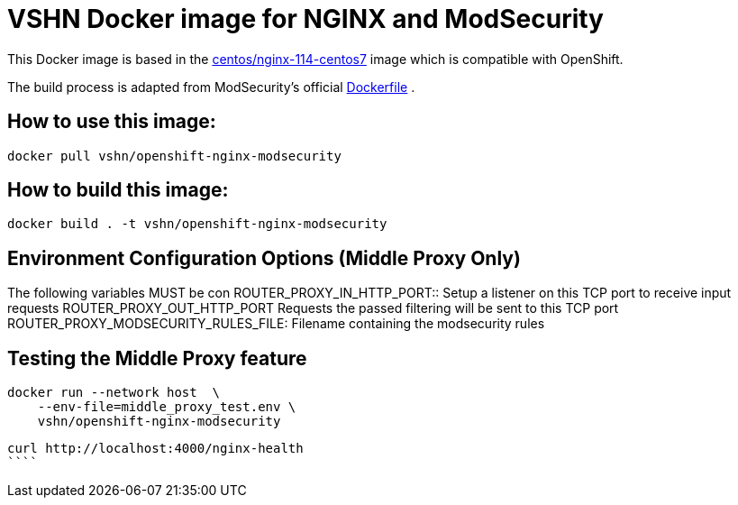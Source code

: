 = VSHN Docker image for NGINX and ModSecurity

This Docker image is based in the https://hub.docker.com/r/centos/nginx-114-centos7[centos/nginx-114-centos7] image which is compatible with OpenShift.

The build process is adapted from ModSecurity's official https://github.com/CRS-support/modsecurity-docker/blob/v3/nginx-nginx/Dockerfile[Dockerfile] .

== How to use this image:

```bash
docker pull vshn/openshift-nginx-modsecurity
```

== How to build  this image:
```bash
docker build . -t vshn/openshift-nginx-modsecurity
```

== Environment Configuration Options (Middle Proxy Only)

The following variables MUST be con
ROUTER_PROXY_IN_HTTP_PORT::
    Setup a listener on this TCP port to receive input requests
ROUTER_PROXY_OUT_HTTP_PORT
    Requests the passed filtering will be sent to this TCP port
ROUTER_PROXY_MODSECURITY_RULES_FILE:
    Filename containing the modsecurity rules

== Testing the Middle Proxy feature
```bash
docker run --network host  \
    --env-file=middle_proxy_test.env \
    vshn/openshift-nginx-modsecurity
```

```bash
curl http://localhost:4000/nginx-health
````